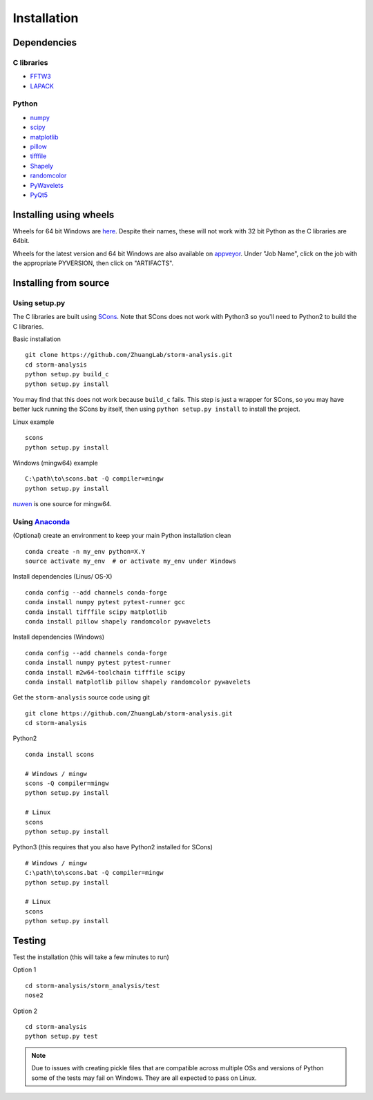 Installation
============

Dependencies
------------

C libraries
~~~~~~~~~~~

* `FFTW3 <http://www.fftw.org/>`_
* `LAPACK <http://www.netlib.org/lapack/>`_

Python
~~~~~~

* `numpy <http://www.numpy.org/>`_
* `scipy <https://www.scipy.org/>`_
* `matplotlib <http://matplotlib.org/>`_
* `pillow <https://python-pillow.org/>`_
* `tifffile <https://pypi.python.org/pypi/tifffile>`_
* `Shapely <https://pypi.python.org/pypi/Shapely>`_
* `randomcolor <https://pypi.python.org/pypi/randomcolor>`_
* `PyWavelets <https://pypi.python.org/pypi/PyWavelets>`_
* `PyQt5 <https://pypi.python.org/pypi/PyQt5>`_

Installing using wheels
-----------------------

Wheels for 64 bit Windows are `here <http://zhuang.harvard.edu/storm_analysis/>`_.
Despite their names, these will not work with 32 bit Python as the C libraries are 64bit.

Wheels for the latest version and 64 bit Windows are also available on
`appveyor <https://ci.appveyor.com/project/HazenBabcock/storm-analysis>`_. Under "Job Name",
click on the job with the appropriate PYVERSION, then click on "ARTIFACTS".

Installing from source
----------------------

Using setup.py
~~~~~~~~~~~~~~

The C libraries are built using `SCons <http://scons.org/>`_. Note that SCons does not
work with Python3 so you'll need to Python2 to build the C libraries.

Basic installation ::
  
   git clone https://github.com/ZhuangLab/storm-analysis.git
   cd storm-analysis
   python setup.py build_c
   python setup.py install

You may find that this does not work because ``build_c`` fails. This step is just a
wrapper for SCons, so you may have better luck running the SCons by itself, then using
``python setup.py install`` to install the project.

Linux example ::
  
  scons
  python setup.py install
  
Windows (mingw64) example ::
    
  C:\path\to\scons.bat -Q compiler=mingw
  python setup.py install

`nuwen <https://nuwen.net/mingw.html>`_ is one source for mingw64.

Using `Anaconda <https://www.continuum.io/downloads>`_
~~~~~~~~~~~~~~~~~~~~~~~~~~~~~~~~~~~~~~~~~~~~~~~~~~~~~~

(Optional) create an environment to keep your main Python installation clean ::

  conda create -n my_env python=X.Y
  source activate my_env  # or activate my_env under Windows

Install dependencies (Linus/ OS-X) ::

  conda config --add channels conda-forge 
  conda install numpy pytest pytest-runner gcc
  conda install tifffile scipy matplotlib
  conda install pillow shapely randomcolor pywavelets

Install dependencies (Windows) ::

  conda config --add channels conda-forge 
  conda install numpy pytest pytest-runner
  conda install m2w64-toolchain tifffile scipy
  conda install matplotlib pillow shapely randomcolor pywavelets

Get the ``storm-analysis`` source code using git ::

  git clone https://github.com/ZhuangLab/storm-analysis.git
  cd storm-analysis

Python2 ::

  conda install scons

  # Windows / mingw
  scons -Q compiler=mingw
  python setup.py install

  # Linux
  scons
  python setup.py install

Python3 (this requires that you also have Python2 installed for SCons) ::

  # Windows / mingw	
  C:\path\to\scons.bat -Q compiler=mingw
  python setup.py install

  # Linux
  scons                                   
  python setup.py install
 
Testing
-------

Test the installation (this will take a few minutes to run)

Option 1 ::
  
  cd storm-analysis/storm_analysis/test
  nose2

Option 2 ::
    
  cd storm-analysis
  python setup.py test

.. note:: Due to issues with creating pickle files that are compatible across multiple OSs and versions of Python some of the tests may fail on Windows. They are all expected to pass on Linux.
